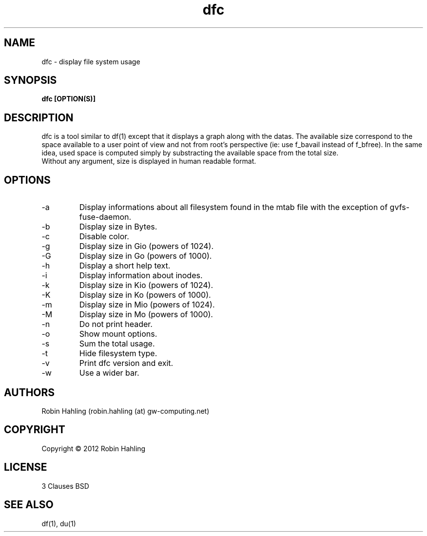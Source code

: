 .TH dfc 1  "March 26, 2012" "version 1.2.0" "USER COMMANDS"
.SH NAME
dfc \- display file system usage
.SH SYNOPSIS
.B dfc [OPTION(S)]
.SH DESCRIPTION
dfc is a tool similar to df(1) except that it displays a graph along with the
datas. The available size correspond to the space available to a user point of
view and not from root's perspective (ie: use f_bavail instead of f_bfree).
In the same idea, used space is computed simply by substracting the available
space from the total size.
.TP
Without any argument, size is displayed in human readable format.
.SH OPTIONS
.TP
\-a
Display informations about all filesystem found in the mtab file with the
exception of gvfs-fuse-daemon.
.TP
\-b
Display size in Bytes.
.TP
\-c
Disable color.
.TP
\-g
Display size in Gio (powers of 1024).
.TP
\-G
Display size in Go (powers of 1000).
.TP
\-h
Display a short help text.
.TP
\-i
Display information about inodes.
.TP
\-k
Display size in Kio (powers of 1024).
.TP
\-K
Display size in Ko (powers of 1000).
.TP
\-m
Display size in Mio (powers of 1024).
.TP
\-M
Display size in Mo (powers of 1000).
.TP
\-n
Do not print header.
.TP
\-o
Show mount options.
.TP
\-s
Sum the total usage.
.TP
\-t
Hide filesystem type.
.TP
\-v
Print dfc version and exit.
.TP
\-w
Use a wider bar.
.SH AUTHORS
Robin Hahling (robin.hahling (at) gw-computing.net)
.SH COPYRIGHT
Copyright \(co 2012 Robin Hahling
.SH LICENSE
3 Clauses BSD
.SH SEE ALSO
df(1), du(1)
